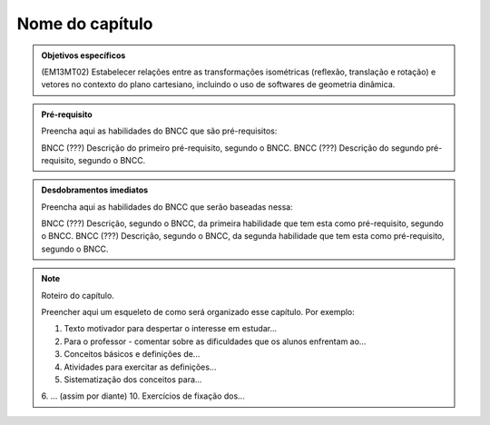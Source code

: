 ****************
Nome do capítulo
****************


.. admonition:: Objetivos específicos

   (EM13MT02) Estabelecer relações entre as transformações isométricas (reflexão, translação e rotação) e vetores no contexto do plano cartesiano, incluindo o uso de softwares de geometria dinâmica. 

.. admonition:: Pré-requisito

   Preencha aqui as habilidades do BNCC que são pré-requisitos:

   BNCC (???) Descrição do primeiro pré-requisito, segundo o BNCC.
   BNCC (???) Descrição do segundo pré-requisito, segundo o BNCC.

.. admonition:: Desdobramentos imediatos

   Preencha aqui as habilidades do BNCC que serão baseadas nessa:

   BNCC (???) Descrição, segundo o BNCC, da primeira habilidade que tem esta como pré-requisito, segundo o BNCC.
   BNCC (???) Descrição, segundo o BNCC, da segunda habilidade que tem esta como pré-requisito, segundo o BNCC.

.. note::

   Roteiro do capítulo.

   Preencher aqui um esqueleto de como será organizado esse capítulo. Por exemplo:

   1. Texto motivador para despertar o interesse em estudar...
   2. Para o professor - comentar sobre as dificuldades que os alunos enfrentam ao...
   3. Conceitos básicos e definições de...
   4. Atividades para exercitar as definições...
   5. Sistematização dos conceitos para...
   6. ... (assim por diante)
   10. Exercícios de fixação dos...



